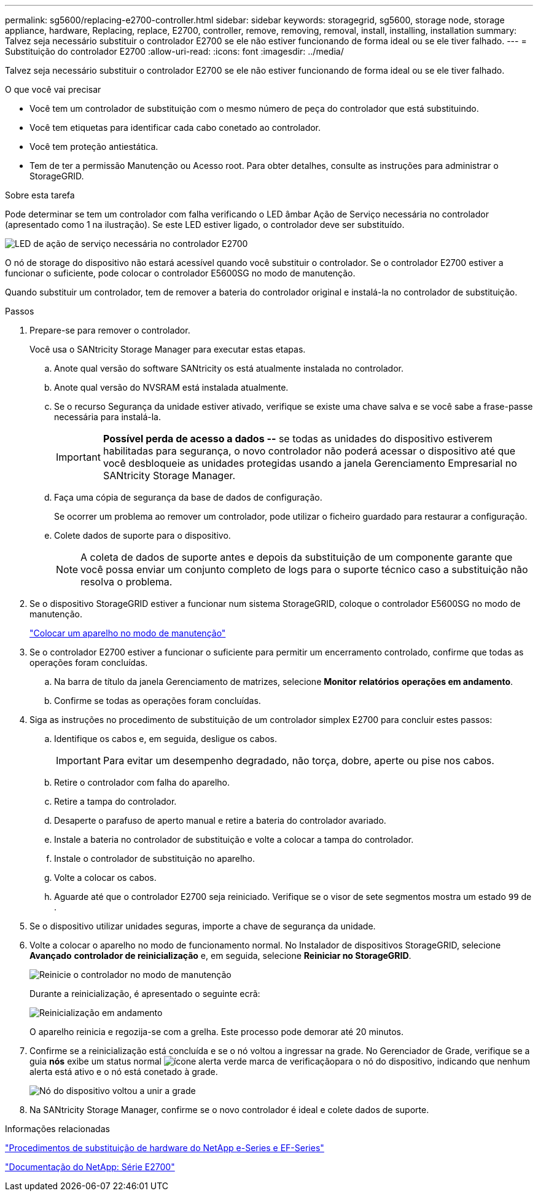 ---
permalink: sg5600/replacing-e2700-controller.html 
sidebar: sidebar 
keywords: storagegrid, sg5600, storage node, storage appliance, hardware, Replacing, replace, E2700, controller, remove, removing, removal, install, installing, installation 
summary: Talvez seja necessário substituir o controlador E2700 se ele não estiver funcionando de forma ideal ou se ele tiver falhado. 
---
= Substituição do controlador E2700
:allow-uri-read: 
:icons: font
:imagesdir: ../media/


[role="lead"]
Talvez seja necessário substituir o controlador E2700 se ele não estiver funcionando de forma ideal ou se ele tiver falhado.

.O que você vai precisar
* Você tem um controlador de substituição com o mesmo número de peça do controlador que está substituindo.
* Você tem etiquetas para identificar cada cabo conetado ao controlador.
* Você tem proteção antiestática.
* Tem de ter a permissão Manutenção ou Acesso root. Para obter detalhes, consulte as instruções para administrar o StorageGRID.


.Sobre esta tarefa
Pode determinar se tem um controlador com falha verificando o LED âmbar Ação de Serviço necessária no controlador (apresentado como 1 na ilustração). Se este LED estiver ligado, o controlador deve ser substituído.

image::../media/e2700_controller_sar_led.gif[LED de ação de serviço necessária no controlador E2700]

O nó de storage do dispositivo não estará acessível quando você substituir o controlador. Se o controlador E2700 estiver a funcionar o suficiente, pode colocar o controlador E5600SG no modo de manutenção.

Quando substituir um controlador, tem de remover a bateria do controlador original e instalá-la no controlador de substituição.

.Passos
. Prepare-se para remover o controlador.
+
Você usa o SANtricity Storage Manager para executar estas etapas.

+
.. Anote qual versão do software SANtricity os está atualmente instalada no controlador.
.. Anote qual versão do NVSRAM está instalada atualmente.
.. Se o recurso Segurança da unidade estiver ativado, verifique se existe uma chave salva e se você sabe a frase-passe necessária para instalá-la.
+

IMPORTANT: *Possível perda de acesso a dados --* se todas as unidades do dispositivo estiverem habilitadas para segurança, o novo controlador não poderá acessar o dispositivo até que você desbloqueie as unidades protegidas usando a janela Gerenciamento Empresarial no SANtricity Storage Manager.

.. Faça uma cópia de segurança da base de dados de configuração.
+
Se ocorrer um problema ao remover um controlador, pode utilizar o ficheiro guardado para restaurar a configuração.

.. Colete dados de suporte para o dispositivo.
+

NOTE: A coleta de dados de suporte antes e depois da substituição de um componente garante que você possa enviar um conjunto completo de logs para o suporte técnico caso a substituição não resolva o problema.



. Se o dispositivo StorageGRID estiver a funcionar num sistema StorageGRID, coloque o controlador E5600SG no modo de manutenção.
+
link:placing-appliance-into-maintenance-mode.html["Colocar um aparelho no modo de manutenção"]

. Se o controlador E2700 estiver a funcionar o suficiente para permitir um encerramento controlado, confirme que todas as operações foram concluídas.
+
.. Na barra de título da janela Gerenciamento de matrizes, selecione *Monitor* *relatórios* *operações em andamento*.
.. Confirme se todas as operações foram concluídas.


. Siga as instruções no procedimento de substituição de um controlador simplex E2700 para concluir estes passos:
+
.. Identifique os cabos e, em seguida, desligue os cabos.
+

IMPORTANT: Para evitar um desempenho degradado, não torça, dobre, aperte ou pise nos cabos.

.. Retire o controlador com falha do aparelho.
.. Retire a tampa do controlador.
.. Desaperte o parafuso de aperto manual e retire a bateria do controlador avariado.
.. Instale a bateria no controlador de substituição e volte a colocar a tampa do controlador.
.. Instale o controlador de substituição no aparelho.
.. Volte a colocar os cabos.
.. Aguarde até que o controlador E2700 seja reiniciado. Verifique se o visor de sete segmentos mostra um estado `99` de .


. Se o dispositivo utilizar unidades seguras, importe a chave de segurança da unidade.
. Volte a colocar o aparelho no modo de funcionamento normal. No Instalador de dispositivos StorageGRID, selecione *Avançado* *controlador de reinicialização* e, em seguida, selecione *Reiniciar no StorageGRID*.
+
image::../media/reboot_controller_from_maintenance_mode.png[Reinicie o controlador no modo de manutenção]

+
Durante a reinicialização, é apresentado o seguinte ecrã:

+
image::../media/reboot_controller_in_progress.png[Reinicialização em andamento]

+
O aparelho reinicia e regozija-se com a grelha. Este processo pode demorar até 20 minutos.

. Confirme se a reinicialização está concluída e se o nó voltou a ingressar na grade. No Gerenciador de Grade, verifique se a guia *nós* exibe um status normal image:../media/icon_alert_green_checkmark.png["ícone alerta verde marca de verificação"]para o nó do dispositivo, indicando que nenhum alerta está ativo e o nó está conetado à grade.
+
image::../media/node_rejoin_grid_confirmation.png[Nó do dispositivo voltou a unir a grade]

. Na SANtricity Storage Manager, confirme se o novo controlador é ideal e colete dados de suporte.


.Informações relacionadas
https://mysupport.netapp.com/info/web/ECMP11751516.html["Procedimentos de substituição de hardware do NetApp e-Series e EF-Series"^]

http://mysupport.netapp.com/documentation/productlibrary/index.html?productID=61765["Documentação do NetApp: Série E2700"^]
